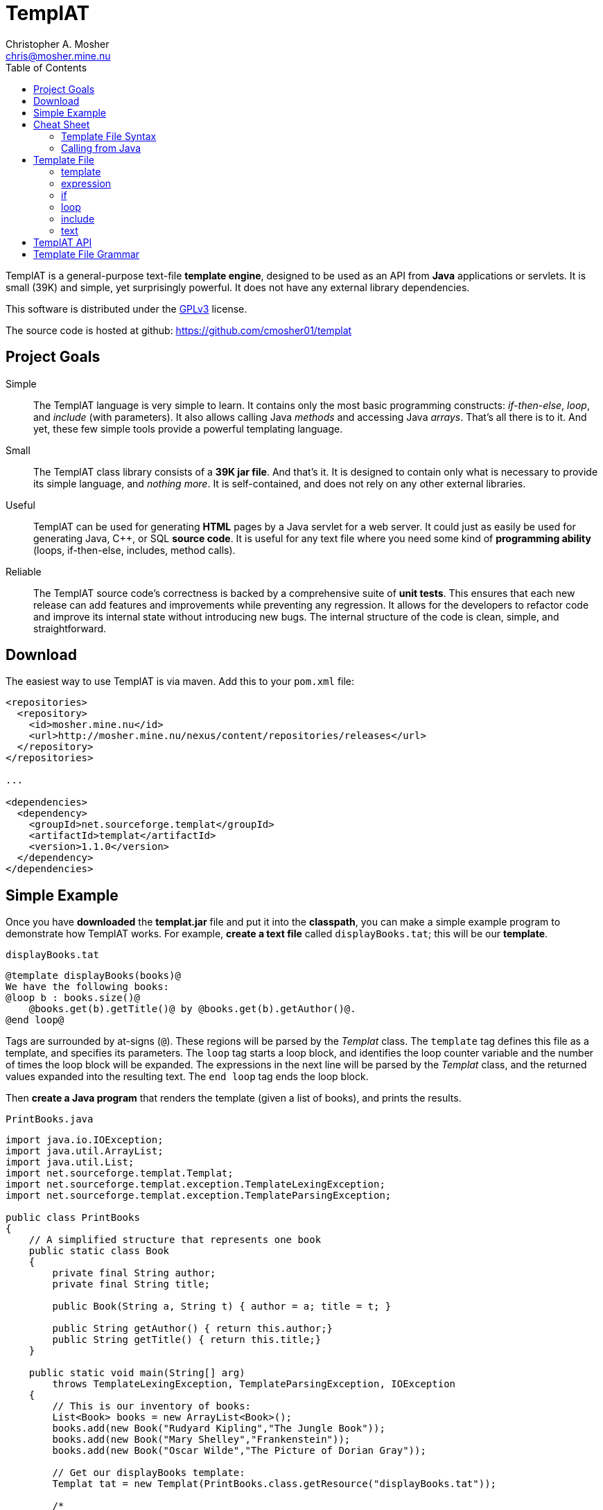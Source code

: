 TemplAT
=======
Christopher A. Mosher <chris@mosher.mine.nu>
:toc2:



TemplAT is a general-purpose text-file *template engine*, designed to be used
as an API from *Java* applications or servlets. It is small (39K) and simple,
yet surprisingly powerful. It does not have any external library dependencies.

This software is distributed under the 
http://www.gnu.org/licenses/gpl-3.0-standalone.html[GPLv3]
license.

The source code is hosted at github: https://github.com/cmosher01/templat[]





== Project Goals

Simple::
The TemplAT language is very simple to learn. It contains only the most basic
programming constructs: _if-then-else_, _loop_, and _include_ (with parameters).
It also allows calling Java _methods_ and accessing Java _arrays_. That's all
there is to it. And yet, these few simple tools provide a powerful templating
language.

Small::
The TemplAT class library consists of a *39K jar file*. And that's it. It is
designed to contain only what is necessary to provide its simple language, and
_nothing more_. It is self-contained, and does not rely on any other external
libraries.

Useful::
TemplAT can be used for generating *HTML* pages by a Java servlet for a web
server. It could just as easily be used for generating Java, C++, or SQL
*source code*. It is useful for any text file where you need some kind of 
*programming ability* (loops, if-then-else, includes, method calls).

Reliable::
The TemplAT source code's correctness is backed by a comprehensive suite of
*unit tests*. This ensures that each new release can add features and improvements
while preventing any regression. It allows for the developers to refactor code
and improve its internal state without introducing new bugs. The internal structure
of the code is clean, simple, and straightforward.






== Download

The easiest way to use TemplAT is via maven. Add this to your +pom.xml+ file:

[source,xml]
--------------------------------------
<repositories>
  <repository>
    <id>mosher.mine.nu</id>
    <url>http://mosher.mine.nu/nexus/content/repositories/releases</url>
  </repository>
</repositories>

...

<dependencies>
  <dependency>
    <groupId>net.sourceforge.templat</groupId>
    <artifactId>templat</artifactId>
    <version>1.1.0</version>
  </dependency>
</dependencies>
--------------------------------------



== Simple Example

Once you have *downloaded* the *templat.jar* file and put it into the *classpath*,
you can make a simple example program to demonstrate how TemplAT works. For example,
*create a text file* called +displayBooks.tat+; this will be our *template*.

+displayBooks.tat+
------------------------------------------------------------
@template displayBooks(books)@
We have the following books:
@loop b : books.size()@
    @books.get(b).getTitle()@ by @books.get(b).getAuthor()@.
@end loop@
------------------------------------------------------------

Tags are surrounded by at-signs (+@+). These regions will be parsed by the _Templat_
class. The +template+ tag defines this file as a template, and specifies its parameters.
The +loop+ tag starts a loop block, and identifies the loop counter variable and
the number of times the loop block will be expanded. The expressions in the next
line will be parsed by the _Templat_ class, and the returned values expanded into
the resulting text. The +end loop+ tag ends the loop block.

Then *create a Java program* that renders the template (given a list of books),
and prints the results.

+PrintBooks.java+
[source,java]
-----------------------------------------------------------------
import java.io.IOException;
import java.util.ArrayList;
import java.util.List;
import net.sourceforge.templat.Templat;
import net.sourceforge.templat.exception.TemplateLexingException;
import net.sourceforge.templat.exception.TemplateParsingException;

public class PrintBooks
{
    // A simplified structure that represents one book
    public static class Book
    {
        private final String author;
        private final String title;

        public Book(String a, String t) { author = a; title = t; }

        public String getAuthor() { return this.author;}
        public String getTitle() { return this.title;}
    }

    public static void main(String[] arg)
        throws TemplateLexingException, TemplateParsingException, IOException
    {
        // This is our inventory of books:
        List<Book> books = new ArrayList<Book>();
        books.add(new Book("Rudyard Kipling","The Jungle Book"));
        books.add(new Book("Mary Shelley","Frankenstein"));
        books.add(new Book("Oscar Wilde","The Picture of Dorian Gray"));

        // Get our displayBooks template:
        Templat tat = new Templat(PrintBooks.class.getResource("displayBooks.tat"));

        /*
         * Render the template, passing our array of books for
         * the argument, and put the result into the StringBuilder.
         */
        Appendable result = new StringBuilder();
        tat.render(result,books);

        // Print out the result
        System.out.println(result);
    }
}
-----------------------------------------------------------------

Compiling and running the program produces the following output:

--------------------------------------
C:\> java -cp .;templat.jar PrintBooks
We have the following books:
    The Jungle Book by Rudyard Kipling.
    Frankenstein by Mary Shelley.
    The Picture of Dorian Gray by Oscar Wilde.
--------------------------------------



== Cheat Sheet

=== Template File Syntax

==== template
----
   @ template template-name( parameter1, parameter2, ... ) @
           template-body
----

==== expression
----
   @ expression @
----

==== if
----
   @ if ( boolean-expression ) @
           if-body
[  @ else @
           else-body  ]
   @ end if @
----

==== loop
----
   @ loop variable : count-expression @
           loop-body
   @ end loop @
----

==== include
----
   @ include template-path( argument1, argument2, ... ) @
----

=== Calling from Java

[source,java]
-----------------------------------------------
include net.sourceforge.templat.Templat;

Templat tat = new Templat( template-file-URL );

Appendable result = new StringBuilder();
tat.render(result, argument1, argument2, ... );
-----------------------------------------------






== Template File

=== template
----
   @ template template-name( parameter1, parameter2, ... ) @
           template-body
----
The +template+ tag defines the file as a template to be parsed by the +Templat+ class.
It must be at the start of every template file. +template-name+ is the name of this
template. This name must be the same as the name of the file containing this template,
without the +.tat+ filetype. Following the name, in parentheses, is an optional
comma-delimited list of +parameter+ s for this template. Following the +template+ tag
is the +template-body+ (the rest of the file), which may contain other tags ( +if+ s,
+loop+ s, +include+ s, or +expression+ s ).

=== expression
----
   @ expression @
----

Any tag that does not start with one of TemplAT's keywords will be treated as a Java
expression. An expression can be a variable name, a class name, or an integer literal.
Classes or variables may futher have method calls or subscripts (for arrays
or +java.util.List+ objects).

=== if
----
   @ if ( boolean-expression ) @
           if-body
[  @ else @
           else-body  ]
   @ end if @
----
The +if+ and +end if+ tags, and optional +else+ tag, define a conditional expansion.
The +boolean-expression+ is evaluated; if the result is true, the +if-body+ is
(parsed and) expanded to the output. Otherwise, the +else-body+, if it exists, is 
(parsed and) expanded to the output. Note that either body (or both) may contain
template tags and/or plain text areas.

=== loop
----
   @ loop variable : count-expression @
           loop-body
   @ end loop @
----
The +loop+ and +end loop+ tags define a repeated expansion. The +count-expression+
is evaluated as a Java expression that returns an _integer_, and the +loop-body+ is
(parsed and) expanded _that many times_ to the output. If the count is less than or
equal to zero, then the +loop-body+ will not be expanded. Within the +loop-body+,
the variable may be referenced within any expression in any tag. The variable will
be a +java.lang.Integer+. It will hold the value _zero_ on the first iteration of the 
loop, _one_ on the next iteration, etc., up to _count minus 1_ on the final interation.

=== include
----
   @ include template-path( argument1, argument2, ... ) @
----
The +include+ tag parses and expands another template file. +template-path+ is the
(optional path and) name of the template to be included. The path is interpreted
_relative to_ the including template. The file name of the included template will 
be the specified name followed by +.tat+ filetype. Following the +template-path+,
within parentheses, you must specify the arguments required by the included template.
These arguments will be bound to the parameters defined by the included template 
when it is parsed.

=== text

Areas of the template that are not within any tag will be passed through verbatim
to the output. The _one exception_ is that text cannot contain an _at-sign_ (+@+) by
itself (because an at-sign defines the start of a tag). Use _two at-signs_ in a row
(+@@+) in text to indicate a single at-sign in the rendered output. For example,
+john@@example.com+ in text within a template would be rendered as +john@example.com+
in the output. However, +john@example.com+ in the text would result in a syntax error 
at render time.



== TemplAT API

Parsing templates is accomplished by the developer writing a Java application (or
servlet) and using the TemplAT API. The TemplAT API is very simple and straightforward,
consisting of basically one class and one method. The class to use is:

[source,java]
----
net.sourceforge.templat.Templat
----

Create an instance of this class, and pass the template's URL to the constructor:

[source,java]
----
Templat t = new Templat(urlOfTatFile);
----

To actually render the template, call the render method:

[source,java]
----
void render(Appendable result, Object... arguments)
----



== Template File Grammar

----
 template : tmpldef body
  tmpldef : '@' 'template' '(' [param [',' param ...]] ')' '@'
     body : [text] [statement] ...
statement : if | include | loop | expr
       if : '@' 'if' '(' boolean-expr ')' '@' body '@' 'end if' '@'
  include : '@' 'include' template-path '(' [expr [',' expr ...]] ')' '@'
     loop : '@' 'loop' var ':' count-expr '@' body '@' 'end loop' '@'
     expr : '!' expr
            '(' expr ')'
            INTEGER
            name [selector...]
     name : [name '.'] IDENTIFIER
 selector : '.' IDENTIFIER '(' [expr...] ')'
            '[' expr ']'
----

